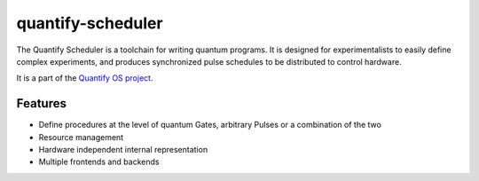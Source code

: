 ==================
quantify-scheduler
==================

The Quantify Scheduler is a toolchain for writing quantum programs. It is designed for experimentalists to easily define
complex experiments, and produces synchronized pulse schedules to be distributed to control hardware.

It is a part of the `Quantify OS project`_.

.. _Quantify OS project: https://gitlab.com/quantify-os

Features
--------

- Define procedures at the level of quantum Gates, arbitrary Pulses or a combination of the two
- Resource management
- Hardware independent internal representation
- Multiple frontends and backends
